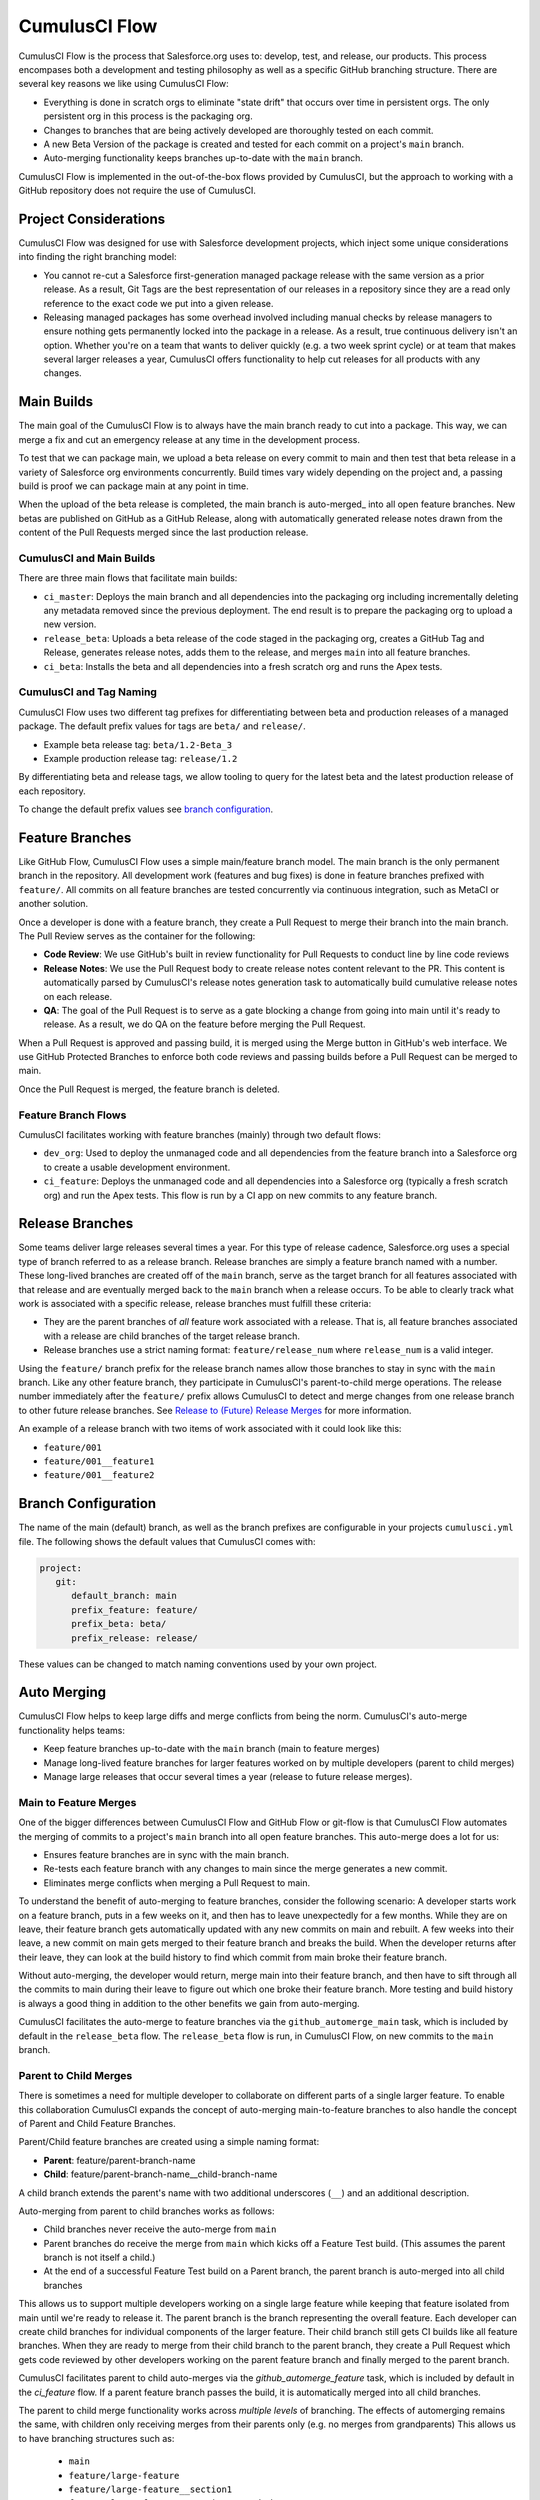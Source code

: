 .. _CumulusCI Flow:

CumulusCI Flow
==============
CumulusCI Flow is the process that Salesforce.org uses to: develop, test, and release, our products.
This process encompases both a development and testing philosophy as well as a specific GitHub branching structure.
There are several key reasons we like using CumulusCI Flow:

* Everything is done in scratch orgs to eliminate "state drift" that occurs over time in persistent orgs. The only persistent org in this process is the packaging org. 
* Changes to branches that are being actively developed are thoroughly tested on each commit.
* A new Beta Version of the package is created and tested for each commit on a project's ``main`` branch. 
* Auto-merging functionality keeps branches up-to-date with the ``main`` branch.

CumulusCI Flow is implemented in the out-of-the-box flows provided by CumulusCI, but the approach to working
with a GitHub repository does not require the use of CumulusCI.

.. image:: images/salesforce-org-process.png
   :scale: 50 %
   :alt: Salesforce.org Dev/Release Process Diagram



Project Considerations
----------------------
CumulusCI Flow was designed for use with Salesforce development projects, which inject some unique considerations into finding the right branching model:

* You cannot re-cut a Salesforce first-generation managed package release with the same version as a prior release.
  As a result, Git Tags are the best representation of our releases in a repository since they are
  a read only reference to the exact code we put into a given release.
* Releasing managed packages has some overhead involved including manual checks by release managers to ensure 
  nothing gets permanently locked into the package in a release.
  As a result, true continuous delivery isn't an option.
  Whether you're on a team that wants to deliver quickly (e.g. a two week sprint cycle) or at team that makes
  several larger releases a year, CumulusCI offers functionality to help cut releases for all products with any changes.



Main Builds
-----------
The main goal of the CumulusCI Flow is to always have the main branch ready to cut into a package.
This way, we can merge a fix and cut an emergency release at any time in the development process.

To test that we can package main, we upload a beta release on every commit to main and then test that
beta release in a variety of Salesforce org environments concurrently.
Build times vary widely depending on the project and, a passing build is proof we can package main at any point in time.

When the upload of the beta release is completed, the main branch is auto-merged_ into all open feature branches.
New betas are published on GitHub as a GitHub Release, along with automatically generated release
notes drawn from the content of the Pull Requests merged since the last production release.



CumulusCI and Main Builds
^^^^^^^^^^^^^^^^^^^^^^^^^
There are three main flows that facilitate main builds:

* ``ci_master``: Deploys the main branch and all dependencies into the packaging org including
  incrementally deleting any metadata removed since the previous deployment. 
  The end result is to prepare the packaging org to upload a new version.
* ``release_beta``: Uploads a beta release of the code staged in the packaging org, creates a 
  GitHub Tag and Release, generates release notes, adds them to the release, and merges ``main`` into all feature branches.
* ``ci_beta``: Installs the beta and all dependencies into a fresh scratch org and runs the Apex tests.



CumulusCI and Tag Naming
^^^^^^^^^^^^^^^^^^^^^^^^
CumulusCI Flow uses two different tag prefixes for differentiating 
between beta and production releases of a managed package.
The default prefix values for tags are ``beta/`` and ``release/``.

* Example beta release tag: ``beta/1.2-Beta_3`` 
* Example production release tag: ``release/1.2``

By differentiating beta and release tags, we allow tooling
to query for the latest beta and the latest production release of each repository.

To change the default prefix values see `branch configuration`_.



Feature Branches
----------------
Like GitHub Flow, CumulusCI Flow uses a simple main/feature branch model.
The main branch is the only permanent branch in the repository.
All development work (features and bug fixes) is done in feature branches prefixed with ``feature/``.
All commits on all feature branches are tested concurrently via continuous integration, such as MetaCI or another solution.

Once a developer is done with a feature branch, they create a Pull Request to merge their branch into the main branch.
The Pull Review serves as the container for the following:

* **Code Review**: We use GitHub's built in review functionality for Pull Requests to conduct line by line code reviews
* **Release Notes**: We use the Pull Request body to create release notes content relevant to the PR.
  This content is automatically parsed by CumulusCI's release notes generation task to automatically build cumulative release notes on each release.
* **QA**: The goal of the Pull Request is to serve as a gate blocking a change from going into main 
  until it's ready to release.  As a result, we do QA on the feature before merging the Pull Request.

When a Pull Request is approved and passing build, it is merged using the Merge button in GitHub's web interface.
We use GitHub Protected Branches to enforce both code reviews and passing builds before a Pull Request can be merged to main.

Once the Pull Request is merged, the feature branch is deleted.



Feature Branch Flows
^^^^^^^^^^^^^^^^^^^^
CumulusCI facilitates working with feature branches (mainly) through two default flows:

* ``dev_org``: Used to deploy the unmanaged code and all dependencies from the feature
  branch into a Salesforce org to create a usable development environment.
* ``ci_feature``: Deploys the unmanaged code and all dependencies into a Salesforce org
  (typically a fresh scratch org) and run the Apex tests. 
  This flow is run by a CI app on new commits to any feature branch.



Release Branches
----------------
Some teams deliver large releases several times a year.
For this type of release cadence, Salesforce.org uses a special type of branch referred to as a release branch.
Release branches are simply a feature branch named with a number.
These long-lived branches are created off of the ``main`` branch, serve as the target branch for all
features associated with that release and are eventually merged back to the ``main`` branch when a release occurs.
To be able to clearly track what work is associated with a specific release, release branches must fulfill these criteria:

* They are the parent branches of *all* feature work associated with a release. 
  That is, all feature branches associated with a release are child branches of the target release branch.
* Release branches use a strict naming format: ``feature/release_num`` where ``release_num`` is a valid integer.

Using the ``feature/`` branch prefix for the release branch names allow those branches to stay in sync with the ``main`` branch.
Like any other feature branch, they participate in CumulusCI's parent-to-child merge operations.
The release number immediately after the ``feature/`` prefix allows CumulusCI to detect and merge changes from one
release branch to other future release branches. See `Release to (Future) Release Merges`_ for more information.

An example of a release branch with two items of work associated with it could look like this:

* ``feature/001``
* ``feature/001__feature1``
* ``feature/001__feature2``



Branch Configuration
--------------------
The name of the main (default) branch, as well as the branch prefixes are configurable in your projects ``cumulusci.yml`` file.
The following shows the default values that CumulusCI comes with:

.. code-block:: yaml

   project:
      git:
         default_branch: main
         prefix_feature: feature/
         prefix_beta: beta/
         prefix_release: release/

These values can be changed to match naming conventions used by your own project.



Auto Merging
------------
CumulusCI Flow helps to keep large diffs and merge conflicts from being the norm. CumulusCI's auto-merge functionality helps teams:

* Keep feature branches up-to-date with the ``main`` branch (main to feature merges)
* Manage long-lived feature branches for larger features worked on by multiple developers (parent to child merges)
* Manage large releases that occur several times a year (release to future release merges).  


Main to Feature Merges 
^^^^^^^^^^^^^^^^^^^^^^
One of the bigger differences between CumulusCI Flow and GitHub Flow or git-flow is that
CumulusCI Flow automates the merging of commits to a project's ``main`` branch into all open feature branches.
This auto-merge does a lot for us:

* Ensures feature branches are in sync with the  main branch.
* Re-tests each feature branch with any changes to main since the merge generates a new commit.
* Eliminates merge conflicts when merging a Pull Request to main.

To understand the benefit of auto-merging to feature branches, consider the following scenario:
A developer starts work on a feature branch, puts in a few weeks on it, and then has to leave unexpectedly for a few months.
While they are on leave, their feature branch gets automatically updated with any new commits on main and rebuilt.
A few weeks into their leave, a new commit on main gets merged to their feature branch and breaks the build.
When the developer returns after their leave, they can look at the build history to find which commit from main broke their feature branch.

Without auto-merging, the developer would return, merge main into their feature branch,
and then have to sift through all the commits to main during their leave to figure out which one broke their feature branch.
More testing and build history is always a good thing in addition to the other benefits we gain from auto-merging.

CumulusCI facilitates the auto-merge to feature branches via the ``github_automerge_main`` task, which is included by default in the ``release_beta`` flow.
The ``release_beta`` flow is run, in CumulusCI Flow, on new commits to the ``main`` branch.



Parent to Child Merges
^^^^^^^^^^^^^^^^^^^^^^
There is sometimes a need for multiple developer to collaborate on different parts of a single larger feature. 
To enable this collaboration CumulusCI expands the concept of auto-merging main-to-feature branches to also 
handle the concept of Parent and Child Feature Branches.

Parent/Child feature branches are created using a simple naming format:

* **Parent**: feature/parent-branch-name
* **Child**: feature/parent-branch-name__child-branch-name

A child branch extends the parent's name with two additional underscores (``__``) and an additional description.

Auto-merging from parent to child branches works as follows:

* Child branches never receive the auto-merge from ``main``
* Parent branches do receive the merge from ``main`` which kicks off a Feature Test build. (This assumes the parent branch is not itself a child.)
* At the end of a successful Feature Test build on a Parent branch, the parent branch is auto-merged into all child branches

This allows us to support multiple developers working on a single large feature while keeping that feature isolated from main until we're ready to release it. 
The parent branch is the branch representing the overall feature.
Each developer can create child branches for individual components of the larger feature.
Their child branch still gets CI builds like all feature branches.
When they are ready to merge from their child branch to the parent branch, they create a Pull Request which gets code reviewed
by other developers working on the parent feature branch and finally merged to the parent branch.

CumulusCI facilitates parent to child auto-merges via the `github_automerge_feature` task, which is included by default in the `ci_feature` flow.
If a parent feature branch passes the build, it is automatically merged into all child branches.

The parent to child merge functionality works across *multiple levels* of branching.
The effects of automerging remains the same, with children only receiving merges from their parents only (e.g. no merges from grandparents)
This allows us to have branching structures such as:

   * ``main``
   * ``feature/large-feature``
   * ``feature/large-feature__section1``
   * ``feature/large-feature__section1__work-item1``
   * ``feature/large-feature__section1__work-item2``
   * ``feature/large-feature__section2``
   * ``feature/large-feature__section2__work-item1``

In this scenario, a commit to the ``main`` branch triggers the ``github_automerge_main``
task to run and will automerge that commit into ``feature/large-feature``.
This triggers a build to run against ``feature/large-feature``, and assuming the build passes, runs the ``github_automerge_feature`` task.
This task detects two child branches of ``feature/large-feature``; ``feature/large_feature__section1`` and ``feature/large-feature__section2``.
The task automerges the commit from the parent, into the child branches, and builds begin to run against those branches.
If the build for ``feature/large-feature__section1`` fails, it doest not trigger ``github_automerge_feature`` to merge to its child branches.
This means that despite ``feature/large-feature__section1`` having two child branches, they would not receive automerges until the parent branch tests successfully.



Release to (Future) Release Merges
^^^^^^^^^^^^^^^^^^^^^^^^^^^^^^^^^^
Because release branches are so long-lived, and so much work goes into them, their diffs can get quite large.
This means headaches are inevitable the day after a major release, and you need to pull down all of the changes from the new release into the next release branch (which has likely been in development for months already).
To alleviate this pain point, CumulusCI can ensure that all release branches propagate commits they receive to other existing release branches that correspond to future releases.

Consider the following branches in a GitHub repository:

   * ``main`` - Source of Truth for Production
   * ``feature/002`` - The next major production release
   * ``feature/002__feature1`` - A single feature associated with release ``002``
   * ``feature/002__large_feature`` - A large feature associated with release ``002``
   * ``feature/002__large_feature__child1`` - First chunk of work for the large feature
   * ``feature/002__large_feature__child2`` - Second chunk of work for the large feature
   * ``feature/003`` - The release that comes after ``002``
   * ``feature/003__feature1`` - A single feature associated with release ``003``

In this scenario, CumulusCI ensures that when ``feature/002`` receives a commit, that that commit is also merged into ``feature/003``.
This kicks off tests in our CI system and ensures that functionality going into ``feature/002`` doesn't break work being done for future releases.
Once those tests pass, the commit on ``feature/003`` is merged to ``feature/003__feature1`` because they adhere to the parent/child naming convention described above.
Commits **never** propagate in the opposite direction. (A commit to ``feature/002`` would never be merged to ``feature/001`` if it was an existing branch in the GitHub repository).

**Propagating commits to future release branches is turned off by default.** 
If you would like to enable this feature for your GitHub repository, you can set the ``update_future_releases`` option on the ``github_automerge_feature`` task in your ``cumulusci.yml`` file: 

.. code-block:: yaml 

   tasks:
      github_automerge_feature:
      options:
         update_future_releases: True



Orphan Branches
^^^^^^^^^^^^^^^
If you have both a parent and a child branch, and the parent is deleted, this creates an orphaned branch.
Orphaned branches do not receive any auto-merges from any branches.
You can rename an orphaned branch to include the ``feature/`` prefix and contain no double underscores ('__') to begin receiving merges from the main branch again.

If we have a parent and child branch: ``feature/myFeature`` and ``feature/myFeature__child``, and ``feature/myFeature`` (the parent) is deleted, then ``feature/myFeature__child`` would be considered an orphan.
Renaming ``feature/myFeature__child`` to ``feature/child`` will allow the orphan to begin receiving automerges from the main branch.




CumulusCI Flow vs. GitHub Flow
------------------------------
Since CumulusCI Flow is largely an extension of GitHub Flow, the 
differences are mostly additional processes in CumulusCI Flow that
help make it more effective for large-scale Salesforce projects:

* Feature branches must be prefixed feature/ or they don't get built or receive auto-merges.
  This allows developers to have experimental branches that don't get built or merged.
* CumulusCI Flow is focused on an agile release process that works well with the technical constraints of Salesforce packaging..
* CumulusCI Flow requires the beta and release tag naming convention so tooling can use 
  the GitHub API to determine the latest beta and the latest production release.
* CumulusCI Flow utilizes parent/child branch relationships and performs auto-merging of commits between branches, where as GitHub flow does not.



CumulusCI Flow vs git-flow
--------------------------
When our team first started figuring out our development/release process, 
we started where most people do in looking at git-flow.
Unlike both CumulusCI Flow and GitHub Flow, git-flow uses multiple permanent branches to separate development work from releases.
We decided to go with a main/feature branching model instead of git-flow for a few reasons:

* We only cut and release new releases.
  We never patch old releases which makes the complexity of git-flow less necessary.
* git-flow is not natively supported in git or GitHub.
  Using git-flow effectively usually requires extending your git tooling to enforce structure and merging rules for a more complex branching model.
* The main reason for git-flow is to be able to integrate your features together.
  We get this, along with many other benefits, already from auto-merging main to feature branches.
* Feature branches provide better isolation necessary for a rapid, agile release cycle by keeping all features not ready for release out of the release.
  Doing testing in the development branch means you've already integrated your features together.
  If one feature is bad, it is harder to unwind that feature from the development branch than if it were
  still isolated in its feature branch, tested there, and only merged when truly ready.
  Plus, with the auto-merge of main, we get the same integration as a development branch.
* In short, auto-merging and parent/child feature branches in CumulusCI Flow provide
  us everything we would want from git-flow in a simpler branching model.    
